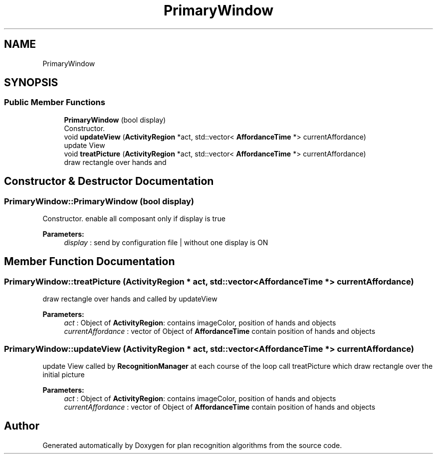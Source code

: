 .TH "PrimaryWindow" 3 "Mon Aug 19 2019" "plan recognition algorithms" \" -*- nroff -*-
.ad l
.nh
.SH NAME
PrimaryWindow
.SH SYNOPSIS
.br
.PP
.SS "Public Member Functions"

.in +1c
.ti -1c
.RI "\fBPrimaryWindow\fP (bool display)"
.br
.RI "Constructor\&. "
.ti -1c
.RI "void \fBupdateView\fP (\fBActivityRegion\fP *act, std::vector< \fBAffordanceTime\fP *> currentAffordance)"
.br
.RI "update View "
.ti -1c
.RI "void \fBtreatPicture\fP (\fBActivityRegion\fP *act, std::vector< \fBAffordanceTime\fP *> currentAffordance)"
.br
.RI "draw rectangle over hands and "
.in -1c
.SH "Constructor & Destructor Documentation"
.PP 
.SS "PrimaryWindow::PrimaryWindow (bool display)"

.PP
Constructor\&. enable all composant only if display is true 
.PP
\fBParameters:\fP
.RS 4
\fIdisplay\fP : send by configuration file | without one display is ON 
.RE
.PP

.SH "Member Function Documentation"
.PP 
.SS "PrimaryWindow::treatPicture (\fBActivityRegion\fP * act, std::vector< \fBAffordanceTime\fP *> currentAffordance)"

.PP
draw rectangle over hands and called by updateView 
.PP
\fBParameters:\fP
.RS 4
\fIact\fP : Object of \fBActivityRegion\fP: contains imageColor, position of hands and objects 
.br
\fIcurrentAffordance\fP : vector of Object of \fBAffordanceTime\fP contain position of hands and objects 
.RE
.PP

.SS "PrimaryWindow::updateView (\fBActivityRegion\fP * act, std::vector< \fBAffordanceTime\fP *> currentAffordance)"

.PP
update View called by \fBRecognitionManager\fP at each course of the loop call treatPicture which draw rectangle over the initial picture 
.PP
\fBParameters:\fP
.RS 4
\fIact\fP : Object of \fBActivityRegion\fP: contains imageColor, position of hands and objects 
.br
\fIcurrentAffordance\fP : vector of Object of \fBAffordanceTime\fP contain position of hands and objects 
.RE
.PP


.SH "Author"
.PP 
Generated automatically by Doxygen for plan recognition algorithms from the source code\&.
